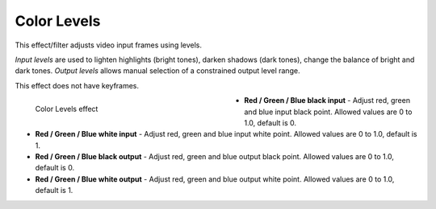 .. meta::

   :description: Do your first steps with Kdenlive video editor, using color_levels effect
   :keywords: KDE, Kdenlive, video editor, help, learn, easy, effects, filter, video effects, color and image correction, color_levels

   :authors: - Bernd Jordan (https://discuss.kde.org/u/berndmj)

   :license: Creative Commons License SA 4.0


.. _effects-color_levels:

Color Levels
============

This effect/filter adjusts video input frames using levels.

*Input levels* are used to lighten highlights (bright tones), darken shadows (dark tones), change the balance of bright and dark tones. *Output levels* allows manual selection of a constrained output level range.

This effect does not have keyframes.

.. figure:: /images/effects_and_compositions/kdenlive2304_effects-color_levels.webp
   :width: 400px
   :figwidth: 400px
   :align: left
   :alt: kdenlive2304_effects-color_levels

   Color Levels effect

* **Red / Green / Blue black input** - Adjust red, green and blue input black point. Allowed values are 0 to 1.0, default is 0.

* **Red / Green / Blue white input** - Adjust red, green and blue input white point. Allowed values are 0 to 1.0, default is 1.

* **Red / Green / Blue black output** - Adjust red, green and blue output black point. Allowed values are 0 to 1.0, default is 0.

* **Red / Green / Blue white output** - Adjust red, green and blue output white point. Allowed values are 0 to 1.0, default is 1.
